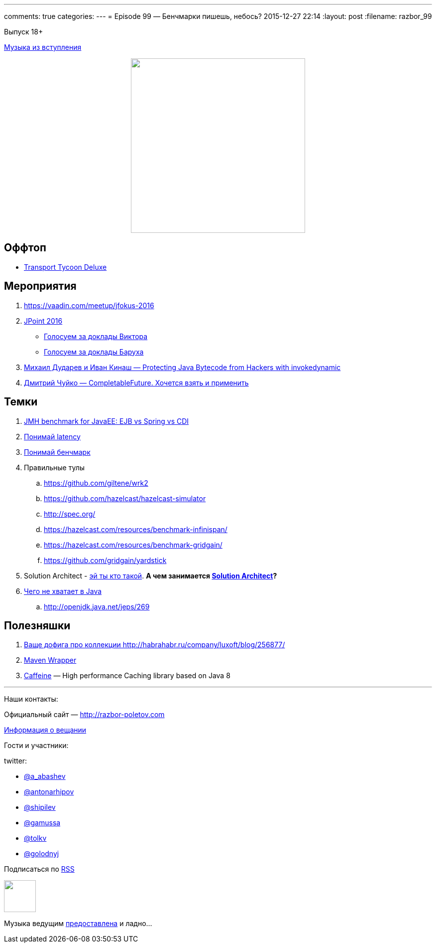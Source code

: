 ---
comments: true
categories: 
---
= Episode 99 — Бенчмарки пишешь, небось?
2015-12-27 22:14
:layout: post
:filename: razbor_99

Выпуск 18+ 

https://itunes.apple.com/us/album/last-christmas/id268486282?i=268486680[Музыка из вступления]

++++
<div class="separator" style="clear: both; text-align: center;">
<a href="http://razbor-poletov.com/images/razbor_99_text.jpg" imageanchor="1" style="margin-left: 1em; margin-right: 1em;"><img border="0" height="350" src="http://razbor-poletov.com/images/razbor_99_text.jpg" width="350" /></a>
</div>
++++

== Оффтоп

* https://www.openttd.org/en/[Transport Tycoon Deluxe]

== Мероприятия

1.  https://vaadin.com/meetup/jfokus-2016
2.  http://javapoint.ru/[JPoint 2016]
** http://bit.ly/jpoint2016_survey[Голосуем за доклады Виктора]
** http://goo.gl/forms/YSznsFti0D[Голосуем за доклады Баруха]
3.  https://www.youtube.com/watch?v=eNamt1uTAJI[Михаил Дударев и Иван Кинаш — Protecting Java Bytecode from Hackers with invokedynamic]
4.  https://www.youtube.com/watch?v=hqR41XVx3kM[Дмитрий Чуйко — CompletableFuture. Хочется взять и применить]

== Темки

.  https://github.com/samolisov/spring-vs-ejb-vs-cdi-benchmark[JMH benchmark for JavaEE: EJB vs Spring vs CDI]
.  https://www.youtube.com/watch?v=9MKY4KypBzg[Понимай latency]
.  http://www.youtube.com/watch?v=8pMfUopQ9Es[Понимай бенчмарк]
.  Правильные тулы
..  https://github.com/giltene/wrk2
..  https://github.com/hazelcast/hazelcast-simulator
..  http://spec.org/
..  https://hazelcast.com/resources/benchmark-infinispan/
..  https://hazelcast.com/resources/benchmark-gridgain/
..  https://github.com/gridgain/yardstick
.  Solution Architect - https://hazelcast.com/services/solutions-team/[эй ты кто такой]. *А чем
занимается https://twitter.com/zaleslaw/status/678991194735689728[Solution Architect]?*
.  http://www.infoq.com/articles/Java-The-Missing-Features[Чего не хватает в Java]
..  http://openjdk.java.net/jeps/269


== Полезняшки

.  http://habrahabr.ru/company/luxoft/blog/256877/[Ваще дофига про коллекции http://habrahabr.ru/company/luxoft/blog/256877/]
.  https://github.com/takari/maven-wrapper[Maven Wrapper]
.  https://github.com/ben-manes/caffeine[Caffeine] — High performance Caching library based on Java 8

'''

Наши контакты:

Официальный сайт — http://razbor-poletov.com[http://razbor-poletov.com]

http://razbor-poletov.com/broadcast.html[Информация о вещании]

Гости и участники:

twitter:

  * https://twitter.com/a_abashev[@a_abashev]
  * https://twitter.com/antonarhipov[@antonarhipov]
  * https://twitter.com/shipilev[@shipilev]
  * https://twitter.com/gamussa[@gamussa]
  * https://twitter.com/tolkv[@tolkv]
  * https://twitter.com/golodnyj[@golodnyj]

++++
<!-- player goes here-->

<audio preload="none">
   <source src="http://traffic.libsyn.com/razborpoletov/razbor_99.mp3" type="audio/mp3" />
   Your browser does not support the audio tag.
</audio>
++++

Подписаться по http://feeds.feedburner.com/razbor-podcast[RSS]

++++
<!-- episode file link goes here-->
<a href="http://traffic.libsyn.com/razborpoletov/razbor_99.mp3" imageanchor="1" style="clear: left; margin-bottom: 1em; margin-left: auto; margin-right: 2em;"><img border="0" height="64" src="http://2.bp.blogspot.com/-qkfh8Q--dks/T0gixAMzuII/AAAAAAAAHD0/O5LbF3vvBNQ/s200/1330127522_mp3.png" width="64" /></a>
++++

Музыка ведущим http://www.audiobank.fm/single-music/27/111/More-And-Less/[предоставлена] и ладно...
